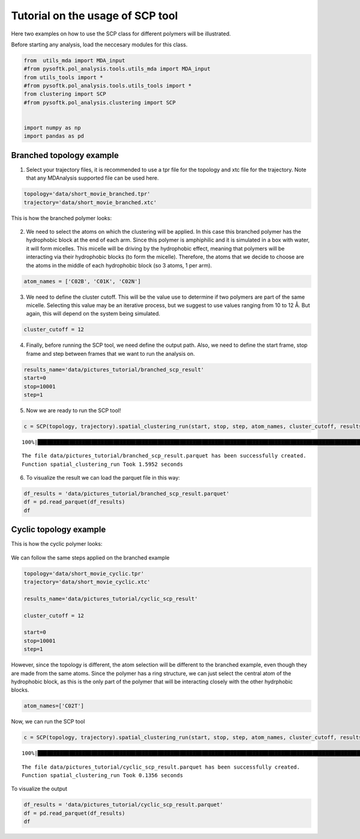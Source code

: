 Tutorial on the usage of SCP tool
=================================

Here two examples on how to use the SCP class for different polymers
will be illustrated.

Before starting any analysis, load the neccesary modules for this class.

.. code:: ipython3

    from  utils_mda import MDA_input
    #from pysoftk.pol_analysis.tools.utils_mda import MDA_input
    from utils_tools import *
    #from pysoftk.pol_analysis.tools.utils_tools import *
    from clustering import SCP
    #from pysoftk.pol_analysis.clustering import SCP
    
    
    import numpy as np
    import pandas as pd

Branched topology example
-------------------------

1. Select your trajectory files, it is recommended to use a tpr file for
   the topology and xtc file for the trajectory. Note that any
   MDAnalysis supported file can be used here.

.. code:: ipython3

    topology='data/short_movie_branched.tpr'
    trajectory='data/short_movie_branched.xtc'

This is how the branched polymer looks:

.. figure:: images/branched_screenshot.png
   :alt: Image Alt Text


2. We need to select the atoms on which the clustering will be applied.
   In this case this branched polymer has the hydrophobic block at the
   end of each arm. Since this polymer is amphiphilic and it is
   simulated in a box with water, it will form micelles. This micelle
   will be driving by the hydrophobic effect, meaning that polymers will
   be interacting via their hydrophobic blocks (to form the micelle).
   Therefore, the atoms that we decide to choose are the atoms in the
   middle of each hydrophobic block (so 3 atoms, 1 per arm).

.. code:: ipython3

    atom_names = ['C02B', 'C01K', 'C02N']

3. We need to define the cluster cutoff. This will be the value use to
   determine if two polymers are part of the same micelle. Selecting
   this value may be an iterative process, but we suggest to use values
   ranging from 10 to 12 Å. But again, this will depend on the system
   being simulated.

.. code:: ipython3

    cluster_cutoff = 12

4. Finally, before running the SCP tool, we need define the output path.
   Also, we need to define the start frame, stop frame and step between
   frames that we want to run the analysis on.

.. code:: ipython3

    results_name='data/pictures_tutorial/branched_scp_result'
    start=0
    stop=10001
    step=1


5. Now we are ready to run the SCP tool!

.. code:: ipython3

    c = SCP(topology, trajectory).spatial_clustering_run(start, stop, step, atom_names, cluster_cutoff, results_name)


.. parsed-literal::

    100%|████████████████████████████████████████████████████████████████████████████████████████████████████████████████████████████████████████████| 3/3 [00:00<00:00,  9.86it/s]

.. parsed-literal::

    The file data/pictures_tutorial/branched_scp_result.parquet has been successfully created.
    Function spatial_clustering_run Took 1.5952 seconds

6. To visualize the result we can load the parquet file in this way:

.. code:: ipython3

    df_results = 'data/pictures_tutorial/branched_scp_result.parquet'
    df = pd.read_parquet(df_results)
    df


.. raw:: html

    <div>
    <style scoped>
        .dataframe tbody tr th:only-of-type {
            vertical-align: middle;
        }
    
        .dataframe tbody tr th {
            vertical-align: top;
        }
    
        .dataframe thead th {
            text-align: right;
        }
    </style>
    <table border="1" class="dataframe">
      <thead>
        <tr style="text-align: right;">
          <th></th>
          <th>time</th>
          <th>micelle_resids</th>
          <th>micelle_size</th>
        </tr>
      </thead>
      <tbody>
        <tr>
          <th>0</th>
          <td>0.0</td>
          <td>[[1, 2, 3, 4, 5, 6, 7, 8, 9, 10, 11, 12, 13, 1...</td>
          <td>[20]</td>
        </tr>
        <tr>
          <th>1</th>
          <td>500000.0</td>
          <td>[[1, 2, 3, 4, 5, 6, 7, 8, 9, 10, 11, 12, 13, 1...</td>
          <td>[20]</td>
        </tr>
        <tr>
          <th>2</th>
          <td>1000000.0</td>
          <td>[[1, 2, 3, 4, 5, 6, 7, 8, 9, 10, 12, 15, 17, 1...</td>
          <td>[16, 1, 1, 1, 1]</td>
        </tr>
      </tbody>
    </table>
    </div>



Cyclic topology example
-----------------------

This is how the cyclic polymer looks:

.. figure:: images/cyclic_screenshot.png
   :alt: Image Alt Text

We can follow the same steps applied on the branched example

.. code:: ipython3

    topology='data/short_movie_cyclic.tpr'
    trajectory='data/short_movie_cyclic.xtc'
    
    results_name='data/pictures_tutorial/cyclic_scp_result'
    
    cluster_cutoff = 12
    
    start=0
    stop=10001
    step=1


However, since the topology is different, the atom selection will be
different to the branched example, even though they are made from the
same atoms. Since the polymer has a ring structure, we can just select
the central atom of the hydrophobic block, as this is the only part of
the polymer that will be interacting closely with the other hydrphobic
blocks.

.. code:: ipython3

    atom_names=['C02T']

Now, we can run the SCP tool

.. code:: ipython3

    c = SCP(topology, trajectory).spatial_clustering_run(start, stop, step, atom_names, cluster_cutoff, results_name)


.. parsed-literal::

    100%|███████████████████████████████████████████████████████████████████████████████████████████████████████████████████████████████████████████| 3/3 [00:00<00:00, 141.75it/s]

.. parsed-literal::

    The file data/pictures_tutorial/cyclic_scp_result.parquet has been successfully created.
    Function spatial_clustering_run Took 0.1356 seconds

To visualize the output

.. code:: ipython3

    df_results = 'data/pictures_tutorial/cyclic_scp_result.parquet'
    df = pd.read_parquet(df_results)
    df

.. raw:: html

    <div>
    <style scoped>
        .dataframe tbody tr th:only-of-type {
            vertical-align: middle;
        }
    
        .dataframe tbody tr th {
            vertical-align: top;
        }
    
        .dataframe thead th {
            text-align: right;
        }
    </style>
    <table border="1" class="dataframe">
      <thead>
        <tr style="text-align: right;">
          <th></th>
          <th>time</th>
          <th>micelle_resids</th>
          <th>micelle_size</th>
        </tr>
      </thead>
      <tbody>
        <tr>
          <th>0</th>
          <td>0.0</td>
          <td>[[1, 2, 3, 4, 6, 7, 8, 11, 12, 13, 14, 15, 17,...</td>
          <td>[15, 4, 1]</td>
        </tr>
        <tr>
          <th>1</th>
          <td>500000.0</td>
          <td>[[1, 3, 12], [2, 4, 6, 7, 13, 14, 15, 17, 18, ...</td>
          <td>[3, 11, 5, 1]</td>
        </tr>
        <tr>
          <th>2</th>
          <td>1000000.0</td>
          <td>[[1, 3, 5, 8, 10, 12, 16], [2, 4, 6, 7, 13, 14...</td>
          <td>[7, 11, 1, 1]</td>
        </tr>
      </tbody>
    </table>
    </div>


